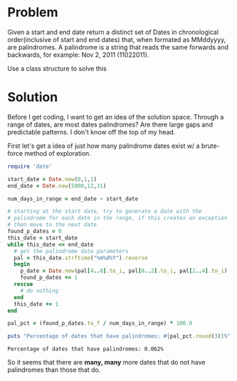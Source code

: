* Problem

Given a start and end date return a distinct set of Dates in
chronological order(inclusive of start and end dates) that, when
formated as MMddyyyy, are palindromes. A palindrome is a string that
reads the same forwards and backwards, for example: Nov 2, 2011
(11022011).

Use a class structure to solve this

* Solution

Before I get coding, I want to get an idea of the solution
space. Through a range of dates, are most dates palindromes? Are there
large gaps and predictable patterns. I don't know off the top of my
head.

First let's get a idea of just how many palindrome dates exist w/ a
brute-force method of exploration.

#+BEGIN_SRC ruby :results output :cache yes
  require 'date'

  start_date = Date.new(0,1,1)
  end_date = Date.new(5000,12,31)

  num_days_in_range = end_date - start_date

  # starting at the start date, try to generate a date with the
  # palindrome for each date in the range, if this creates an exception
  # then move to the next date
  found_p_dates = 0
  this_date = start_date
  while this_date <= end_date
    # get the palindrome date parameters
    pal = this_date.strftime("%m%d%Y").reverse
    begin
      p_date = Date.new(pal[4..8].to_i, pal[0..2].to_i, pal[2..4].to_i)
      found_p_dates += 1
    rescue
      # do nothing
    end
    this_date += 1
  end

  pal_pct = (found_p_dates.to_f / num_days_in_range) * 100.0

  puts "Percentage of dates that have palindromes: #{pal_pct.round(3)}%"
#+END_SRC

#+RESULTS[6aa2306384de427abdd1dcc5b59e9bb2f61056ba]:
: Percentage of dates that have palindromes: 0.062%

So it seems that there are *many, many* more dates that do not have
palindromes than those that do.
